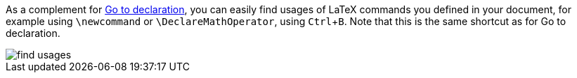 :experimental:

As a complement for link:Go-to-declaration[Go to declaration], you can easily find usages of LaTeX commands you defined in your document, for example using `\newcommand` or `\DeclareMathOperator`, using kbd:[Ctrl + B].
Note that this is the same shortcut as for Go to declaration.

image::https://raw.githubusercontent.com/wiki/Hannah-Sten/TeXiFy-IDEA/Navigation/figures/find-usages.png[]
